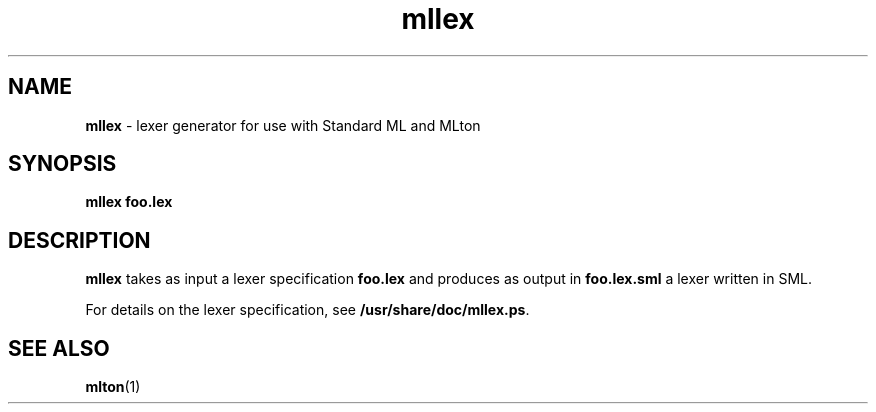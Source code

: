 .TH mllex 1 "November 1, 2002"
.SH NAME
\fBmllex\fP \- lexer generator for use with Standard ML and MLton
.SH SYNOPSIS
\fBmllex foo.lex\fR
.SH DESCRIPTION
.PP
\fBmllex\fP takes as input a lexer specification \fBfoo.lex\fP and produces as
output in \fBfoo.lex.sml\fP a lexer written in SML.

For details on the lexer specification, see \fB/usr/share/doc/mllex.ps\fP.

.SH "SEE ALSO"

.BR mlton (1)
